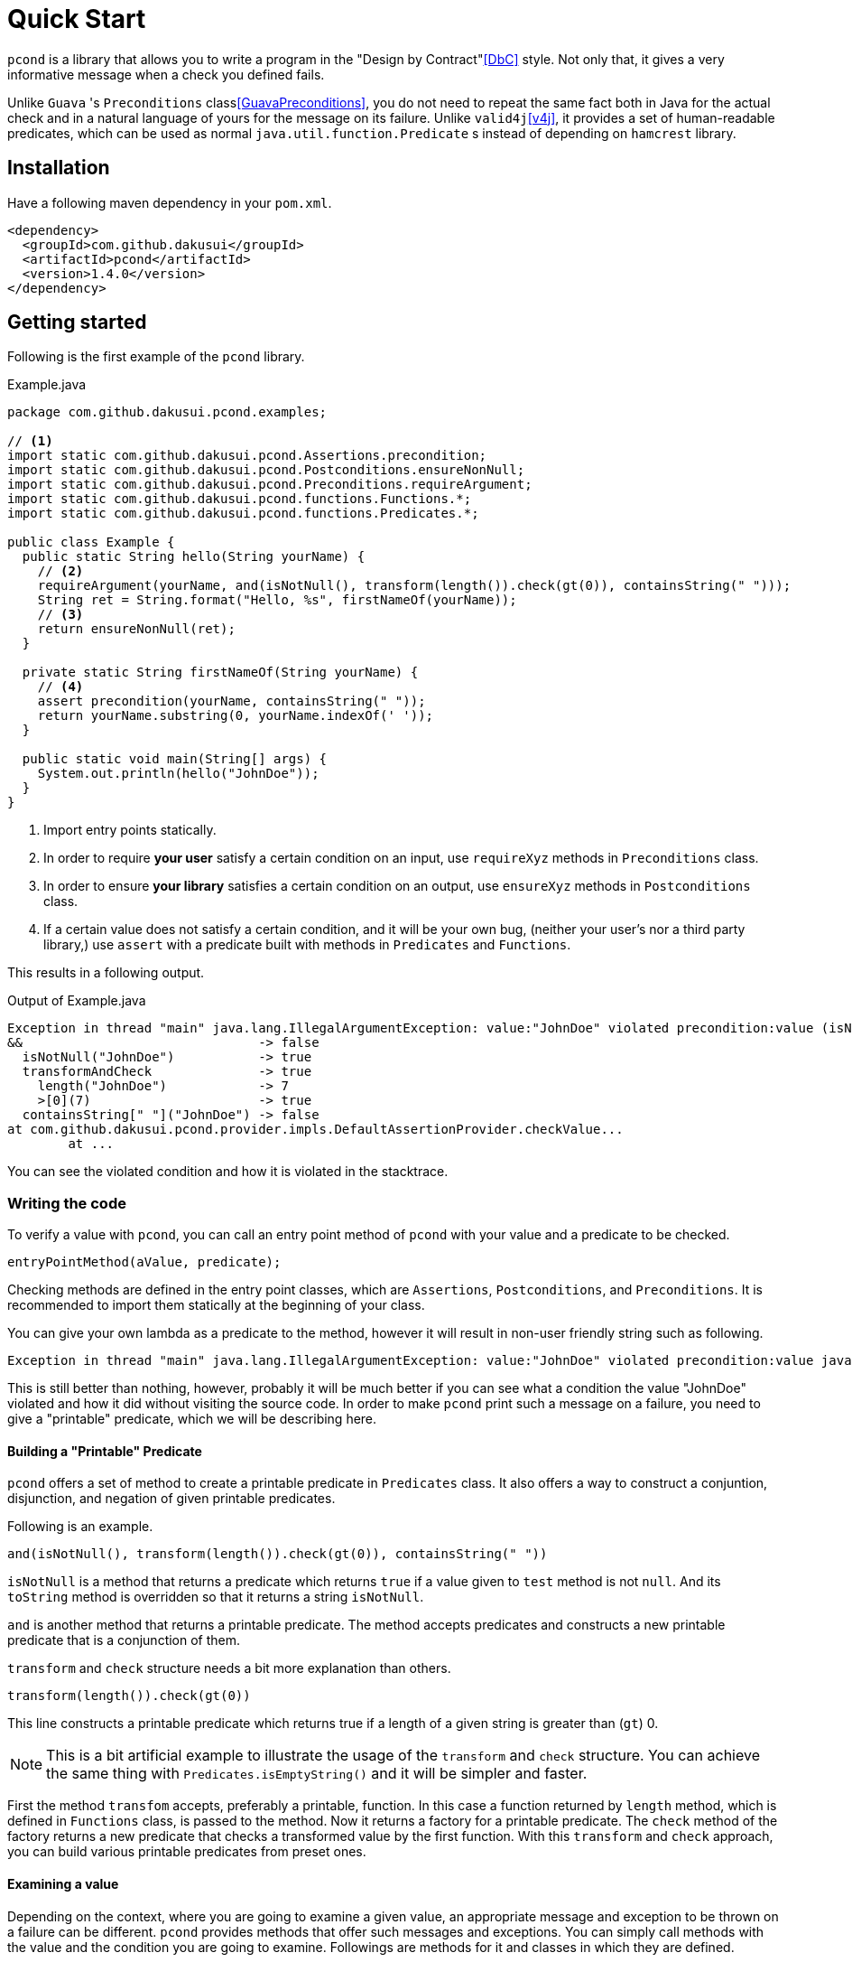 :pcond-version: 1.4.0

= Quick Start

`pcond` is a library that allows you to write a program in the "Design by Contract"<<DbC>> style.
Not only that, it gives a very informative message when a check you defined fails.

Unlike `Guava` 's `Preconditions` class<<GuavaPreconditions>>, you do not need to repeat the same fact both in Java for the actual check and in a natural language of yours for the message on its failure.
Unlike `valid4j`<<v4j>>, it provides a set of human-readable predicates, which can be used as normal `java.util.function.Predicate` s instead of depending on `hamcrest` library.

== Installation

Have a following maven dependency in your `pom.xml`.

[source,xml]
[subs="verbatim,attributes"]
----
<dependency>
  <groupId>com.github.dakusui</groupId>
  <artifactId>pcond</artifactId>
  <version>{pcond-version}</version>
</dependency>
----

== Getting started

Following is the first example of the `pcond` library.

[source,java]
.Example.java
----
package com.github.dakusui.pcond.examples;

// <1>
import static com.github.dakusui.pcond.Assertions.precondition;
import static com.github.dakusui.pcond.Postconditions.ensureNonNull;
import static com.github.dakusui.pcond.Preconditions.requireArgument;
import static com.github.dakusui.pcond.functions.Functions.*;
import static com.github.dakusui.pcond.functions.Predicates.*;

public class Example {
  public static String hello(String yourName) {
    // <2>
    requireArgument(yourName, and(isNotNull(), transform(length()).check(gt(0)), containsString(" ")));
    String ret = String.format("Hello, %s", firstNameOf(yourName));
    // <3>
    return ensureNonNull(ret);
  }

  private static String firstNameOf(String yourName) {
    // <4>
    assert precondition(yourName, containsString(" "));
    return yourName.substring(0, yourName.indexOf(' '));
  }

  public static void main(String[] args) {
    System.out.println(hello("JohnDoe"));
  }
}
----
<1> Import entry points statically.
<2> In order to require *your user* satisfy a certain condition on an input, use `requireXyz` methods in `Preconditions` class.
<3> In order to ensure *your library* satisfies a certain condition on an output, use `ensureXyz` methods in `Postconditions` class.
<4> If a certain value does not satisfy a certain condition, and it will be your own bug, (neither your user's nor a third party library,) use `assert` with a predicate built with methods in `Predicates` and `Functions`.

This results in a following output.

[source]
.Output of Example.java
----
Exception in thread "main" java.lang.IllegalArgumentException: value:"JohnDoe" violated precondition:value (isNotNull&&length >[0]&&containsString[" "])
&&                               -> false
  isNotNull("JohnDoe")           -> true
  transformAndCheck              -> true
    length("JohnDoe")            -> 7
    >[0](7)                      -> true
  containsString[" "]("JohnDoe") -> false
at com.github.dakusui.pcond.provider.impls.DefaultAssertionProvider.checkValue...
	at ...
----

You can see the violated condition and how it is violated in the stacktrace.

=== Writing the code

To verify a value with `pcond`, you can call an entry point method of `pcond` with your value and a predicate to be checked.

[source]
----
entryPointMethod(aValue, predicate);
----

Checking methods are defined in the entry point classes, which are `Assertions`, `Postconditions`, and `Preconditions`.
It is recommended to import them statically at the beginning of your class.

You can give your own lambda as a predicate to the method, however it will result in non-user friendly string such as following.

[source]
----
Exception in thread "main" java.lang.IllegalArgumentException: value:"JohnDoe" violated precondition:value java.util.function.Predicate$$Lambda$78/2047329716@46f7f36a
----

This is still better than nothing, however, probably it will be much better if you can see what a condition the value "JohnDoe" violated and how it did without visiting the source code.
In order to make `pcond` print such a message on a failure, you need to give a "printable" predicate, which we will be describing here.

==== Building a "Printable" Predicate

`pcond` offers a set of method to create a printable predicate in `Predicates` class.
It also offers a way to construct a conjuntion, disjunction, and negation of given printable predicates.

Following is an example.

----
and(isNotNull(), transform(length()).check(gt(0)), containsString(" "))
----

`isNotNull` is a method that returns a predicate which returns `true` if a value given to `test` method is not `null`.
And its `toString` method is overridden so that it returns a string `isNotNull`.

`and` is another method that returns a printable predicate.
The method accepts predicates and constructs a new printable predicate that is a conjunction of them.

`transform` and `check` structure needs a bit more explanation than others.

----
transform(length()).check(gt(0))
----

This line constructs a printable predicate which returns true if a length of a given string is greater than (`gt`) 0.

NOTE: This is a bit artificial example to illustrate the usage of the `transform` and `check` structure.
You can achieve the same thing with `Predicates.isEmptyString()` and it will be simpler and faster.

First the method `transfom` accepts, preferably a printable, function.
In this case a function returned by `length` method, which is defined in `Functions` class, is passed to the method.
Now it returns a factory for a printable predicate.
The `check` method of the factory returns a new predicate that checks a transformed value by the first function.
With this `transform` and `check` approach, you can build various printable predicates from preset ones.

==== Examining a value

Depending on the context, where you are going to examine a given value, an appropriate message and exception to be thrown on a failure can be different.
`pcond` provides methods that offer such messages and exceptions.
You can simply call methods with the value and the condition you are going to examine.
Followings are methods for it and classes in which they are defined.

`requireXyz` (`Preconditions`):: Methods for checking "preconditions", which a user of your product needs to satisfy.
On a failure, a `RuntimeException` such as `NullPointerException` etc. will be thrown depending on the actual method.
`Xyz` can be `NonNull`, `Argument`, or `State`.
`ensureXyz` (`Postconditions`):: Methods for checking "postconditions" , which your product needs to satisfy for its user.
These methods also throw `RuntimeException` s depending on a actual prefix `Xyz` .
`Xyz` can be `NonNull` or `State`.
`validate` (`Validations`):: This is also used for checking "preconditions".
However, unlike `requireXyz` methods, it throws an `ApplicationException`, which is a checked exception (not a `RuntimeException`).
This method should be used in a situation where a "recoverable" failure happens.
`assert xyz` (`Assertions`):: This should be used for checking "internal" error, where you want to disable the check in production code.
`xyz` can be `precondition`, `postcondition`, `invariant` and `that`.
The usege of the first three is self-explanatory.
`that` is used for the other purposes.
In case you want to use `assert` for any other purposes than them, use `that`.

To check your user's fault, use `requireXyz` or `validate`.
When there is a simple and easy way to check the condition, use `requireXyz`.
Otherwise, use `validate` to allow your user to handle the error.
To check your own fault, use `ensureXyz` or `assert xyz`.
If the check should be done even in the production, i.e. it can be broken by your user, use `ensureXyz`.
Otherwise, use `assert xyz`.
Because the check can only be broken by your own fault (bug), which should not exist in your production code.

Among all of those, `assert xyz` has a quite outstanding characteristic, where it can be completely disabled by `-da` option to your JVM and does not have any performance overhead at all if it is disabled.

=== Reading the output

Look at the first line.
There's a message:

----
value:"JohnDoe" violated precondition:value ((isNotNull&&!isEmpty)&&containsString[" "])
----

This is describing the value that was examined and the condition violated by it.

The next several lines explain how a given value violated a condition to be satisfied.

----
"JohnDoe" -> &&                    ->       false
               &&                  ->     true
                 isNotNull         ->   true
                 !                 ->   true
                   isEmpty         -> false
               containsString[" "] ->     false
----

See the last line, this means the given string `JohnDoe` made a condition `containsString[" "]` `false` and it made the entire check fail.
`pcond` is designed to shortcur an evaluation as soon as a value of a disjunctive or conjunctive predicate becomes fixed.
That is if you have an `or` condition and the first predicate under it becomes `true`, the rest will not be evaluated at all.
So the last line in the message always shows the direct reason why the check failed.

Thus, you can read the output above as "The check failed because the value `\"JohnDoe\"` `containsString[" "]` was `false`.
"

== Build dependencies

- `gem` needs to be installed in advance.

== References

- [[[DbC]]] Wikipedia article on Design by Contract, https://en.wikipedia.org/wiki/Design_by_contract
- [[[v4j]]] Valid4j, http://www.valid4j.org
- [[[GuavaPreconditions]]] PreconditionsExplained, https://github.com/google/guava/wiki/PreconditionsExplained